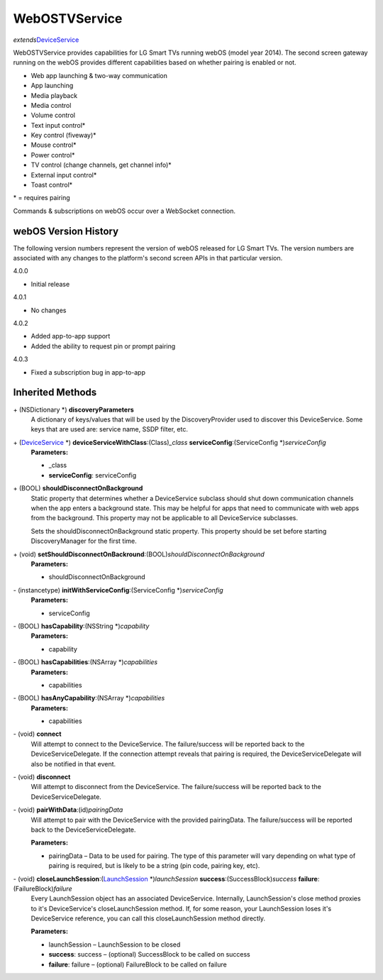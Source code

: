 WebOSTVService
==============

*extends*\ `DeviceService </apis/1-6-0/ios/DeviceService>`__

WebOSTVService provides capabilities for LG Smart TVs running webOS
(model year 2014). The second screen gateway running on the webOS
provides different capabilities based on whether pairing is enabled or
not.

-  Web app launching & two-way communication
-  App launching
-  Media playback
-  Media control
-  Volume control
-  Text input control\*
-  Key control (fiveway)\*
-  Mouse control\*
-  Power control\*
-  TV control (change channels, get channel info)\*
-  External input control\*
-  Toast control\*

\* = requires pairing

Commands & subscriptions on webOS occur over a WebSocket connection.

webOS Version History
---------------------

The following version numbers represent the version of webOS released
for LG Smart TVs. The version numbers are associated with any changes to
the platform's second screen APIs in that particular version.

4.0.0

-  Initial release

4.0.1

-  No changes

4.0.2

-  Added app-to-app support
-  Added the ability to request pin or prompt pairing

4.0.3

-  Fixed a subscription bug in app-to-app

Inherited Methods
-----------------

\+ (NSDictionary \*) **discoveryParameters**
   A dictionary of keys/values that will be used by the
   DiscoveryProvider used to discover this DeviceService. Some keys that
   are used are: service name, SSDP filter, etc.

\+ (`DeviceService </apis/1-6-0/ios/DeviceService>`__ \*) **deviceServiceWithClass**:(Class)\ *\_class* **serviceConfig**:(ServiceConfig \*)\ *serviceConfig*
   **Parameters:**

   -  \_class
   -  **serviceConfig**: serviceConfig

\+ (BOOL) **shouldDisconnectOnBackground**
   Static property that determines whether a DeviceService subclass
   should shut down communication channels when the app enters a
   background state. This may be helpful for apps that need to
   communicate with web apps from the background. This property may not
   be applicable to all DeviceService subclasses.

   Sets the shouldDisconnectOnBackground static property. This property
   should be set before starting DiscoveryManager for the first time.

\+ (void) **setShouldDisconnectOnBackround**:(BOOL)\ *shouldDisconnectOnBackground*
   **Parameters:**

   -  shouldDisconnectOnBackground

\- (instancetype) **initWithServiceConfig**:(ServiceConfig \*)\ *serviceConfig*
   **Parameters:**

   -  serviceConfig

\- (BOOL) **hasCapability**:(NSString \*)\ *capability*
   **Parameters:**

   -  capability

\- (BOOL) **hasCapabilities**:(NSArray \*)\ *capabilities*
   **Parameters:**

   -  capabilities

\- (BOOL) **hasAnyCapability**:(NSArray \*)\ *capabilities*
   **Parameters:**

   -  capabilities

\- (void) **connect**
   Will attempt to connect to the DeviceService. The failure/success
   will be reported back to the DeviceServiceDelegate. If the connection
   attempt reveals that pairing is required, the DeviceServiceDelegate
   will also be notified in that event.

\- (void) **disconnect**
   Will attempt to disconnect from the DeviceService. The
   failure/success will be reported back to the DeviceServiceDelegate.

\- (void) **pairWithData**:(id)\ *pairingData*
   Will attempt to pair with the DeviceService with the provided
   pairingData. The failure/success will be reported back to the
   DeviceServiceDelegate.

   **Parameters:**

   -  pairingData – Data to be used for pairing. The type of this parameter will vary
      depending on what type of pairing is required, but is likely to be
      a string (pin code, pairing key, etc).

\- (void) **closeLaunchSession**:(`LaunchSession </apis/1-6-0/ios/LaunchSession>`__ \*)\ *launchSession* **success**:(SuccessBlock)\ *success* **failure**:(FailureBlock)\ *failure*
   Every LaunchSession object has an associated DeviceService.
   Internally, LaunchSession's close method proxies to it's
   DeviceService's closeLaunchSession method. If, for some reason, your
   LaunchSession loses it's DeviceService reference, you can call this
   closeLaunchSession method directly.

   **Parameters:**

   -  launchSession – LaunchSession to be closed

   -  **success**: success – (optional) SuccessBlock to be called on success

   -  **failure**: failure – (optional) FailureBlock to be called on failure

